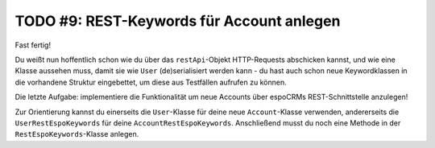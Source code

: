 TODO #9: REST-Keywords für Account anlegen
==========================================

Fast fertig!

Du weißt nun hoffentlich schon wie du über das ``restApi``-Objekt HTTP-Requests abschicken kannst, und wie eine Klasse aussehen muss, damit sie wie ``User`` (de)serialisiert werden kann - du hast auch schon neue Keywordklassen in die vorhandene Struktur eingebettet, um diese aus Testfällen aufrufen zu können.

Die letzte Aufgabe: implementiere die Funktionalität um neue Accounts über espoCRMs REST-Schnittstelle anzulegen!

Zur Orientierung kannst du einerseits die ``User``-Klasse für deine neue ``Account``-Klasse verwenden, andererseits die ``UserRestEspoKeywords`` für deine ``AccountRestEspoKeywords``.
Anschließend musst du noch eine Methode in der ``RestEspoKeywords``-Klasse anlegen.